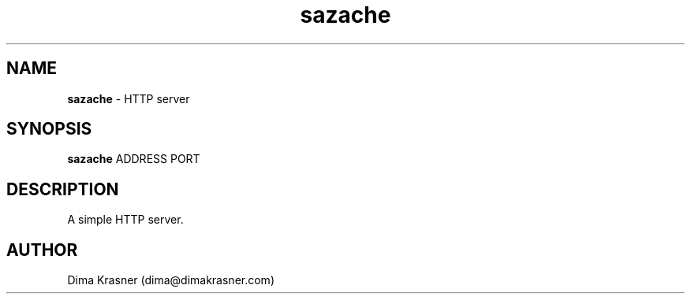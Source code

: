 .TH sazache 1
.SH NAME
.B sazache
\- HTTP server
.SH SYNOPSIS
.B sazache
ADDRESS PORT
.SH DESCRIPTION
A simple HTTP server.
.SH AUTHOR
Dima Krasner (dima@dimakrasner.com)
